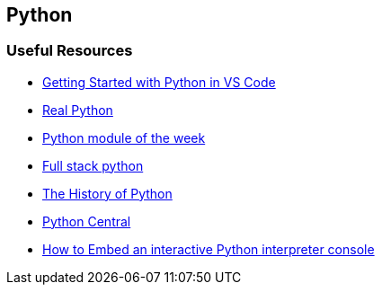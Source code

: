 == Python

=== Useful Resources

- https://code.visualstudio.com/docs/python/python-tutorial[Getting Started with Python in VS Code]
- https://realpython.com/[Real Python]
- https://pymotw.com/3/[Python module of the week]
- https://www.fullstackpython.com/best-python-resources.html[Full stack python]
- http://python-history.blogspot.com/[The History of Python]
- https://www.pythoncentral.io[Python Central]
- https://www.pythoncentral.io/embed-interactive-python-interpreter-console[How to Embed an interactive Python interpreter console]
